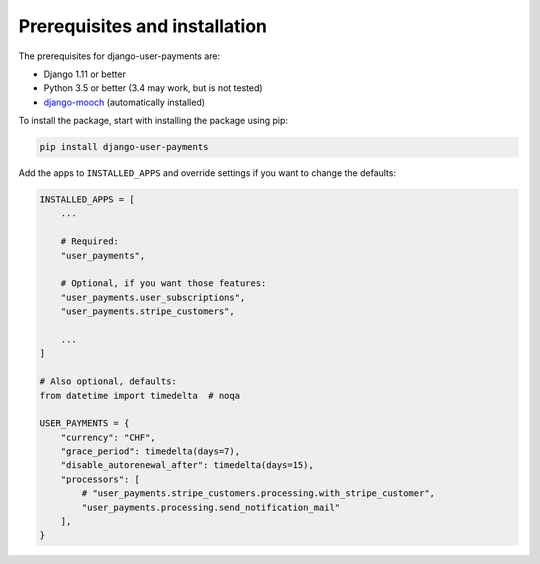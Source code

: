 Prerequisites and installation
==============================

The prerequisites for django-user-payments are:

- Django 1.11 or better
- Python 3.5 or better (3.4 may work, but is not tested)
- `django-mooch <https://github.com/matthiask/django-mooch>`_
  (automatically installed)

To install the package, start with installing the package using pip:

.. code-block:: bash

    pip install django-user-payments

Add the apps to ``INSTALLED_APPS`` and override settings if you want to
change the defaults:

.. code-block:: python

    INSTALLED_APPS = [
        ...

        # Required:
        "user_payments",

        # Optional, if you want those features:
        "user_payments.user_subscriptions",
        "user_payments.stripe_customers",

        ...
    ]

    # Also optional, defaults:
    from datetime import timedelta  # noqa

    USER_PAYMENTS = {
        "currency": "CHF",
        "grace_period": timedelta(days=7),
        "disable_autorenewal_after": timedelta(days=15),
        "processors": [
            # "user_payments.stripe_customers.processing.with_stripe_customer",
            "user_payments.processing.send_notification_mail"
        ],
    }
